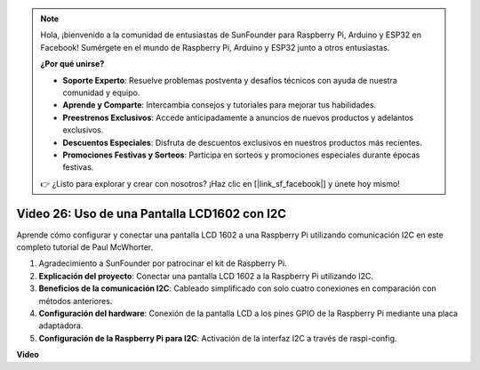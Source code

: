 .. note::

    Hola, ¡bienvenido a la comunidad de entusiastas de SunFounder para Raspberry Pi, Arduino y ESP32 en Facebook! Sumérgete en el mundo de Raspberry Pi, Arduino y ESP32 junto a otros entusiastas.

    **¿Por qué unirse?**

    - **Soporte Experto**: Resuelve problemas postventa y desafíos técnicos con ayuda de nuestra comunidad y equipo.
    - **Aprende y Comparte**: Intercambia consejos y tutoriales para mejorar tus habilidades.
    - **Preestrenos Exclusivos**: Accede anticipadamente a anuncios de nuevos productos y adelantos exclusivos.
    - **Descuentos Especiales**: Disfruta de descuentos exclusivos en nuestros productos más recientes.
    - **Promociones Festivas y Sorteos**: Participa en sorteos y promociones especiales durante épocas festivas.

    👉 ¿Listo para explorar y crear con nosotros? ¡Haz clic en [|link_sf_facebook|] y únete hoy mismo!


Video 26: Uso de una Pantalla LCD1602 con I2C
=======================================================================================

Aprende cómo configurar y conectar una pantalla LCD 1602 a una Raspberry Pi utilizando comunicación I2C en este completo tutorial de Paul McWhorter.

#. Agradecimiento a SunFounder por patrocinar el kit de Raspberry Pi.
#. **Explicación del proyecto**: Conectar una pantalla LCD 1602 a la Raspberry Pi utilizando I2C.
#. **Beneficios de la comunicación I2C**: Cableado simplificado con solo cuatro conexiones en comparación con métodos anteriores.
#. **Configuración del hardware**: Conexión de la pantalla LCD a los pines GPIO de la Raspberry Pi mediante una placa adaptadora.
#. **Configuración de la Raspberry Pi para I2C**: Activación de la interfaz I2C a través de raspi-config.


**Video**

.. raw:: html

    <iframe width="700" height="500" src="https://www.youtube.com/embed/AC8zuiIJOtY?si=aCnodz2FHxpWSvVD" title="YouTube video player" frameborder="0" allow="accelerometer; autoplay; clipboard-write; encrypted-media; gyroscope; picture-in-picture; web-share" allowfullscreen></iframe>

